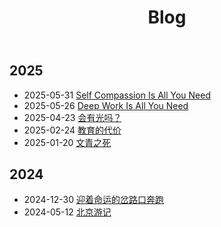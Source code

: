 #+TITLE: Blog

** 2025
- 2025-05-31 [[file:2025/self-compassion.html][Self Compassion Is All You Need]]
- 2025-05-26 [[file:2025/deepwork.html][Deep Work Is All You Need]]
- 2025-04-23 [[file:2025/huiyouguangma.html][会有光吗？]]
- 2025-02-24 [[file:2025/education.html][教育的代价]]
- 2025-01-20 [[file:2025/wenqing.html][文青之死]]
** 2024
- 2024-12-30 [[file:2024/happy2025.html][迎着命运的岔路口奔跑]]
- 2024-05-12 [[file:2024/beijing.html][北京游记]]
